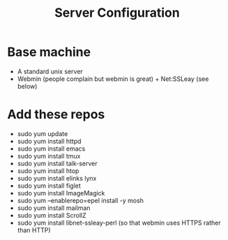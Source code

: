 #+TITLE: Server Configuration

* Base machine
- A standard unix server
- Webmin (people complain but webmin is great) + Net:SSLeay (see below)

* Add these repos
- sudo yum update
- sudo yum install httpd
- sudo yum install emacs
- sudo yum install tmux
- sudo yum install talk-server
- sudo yum install htop
- sudo yum install elinks lynx
- sudo yum install figlet
- sudo yum install ImageMagick
- sudo yum --enablerepo=epel install -y mosh
- sudo yum install mailman
- sudo yum install ScrollZ
- sudo yum install libnet-ssleay-perl (so that webmin uses HTTPS rather than HTTP)
